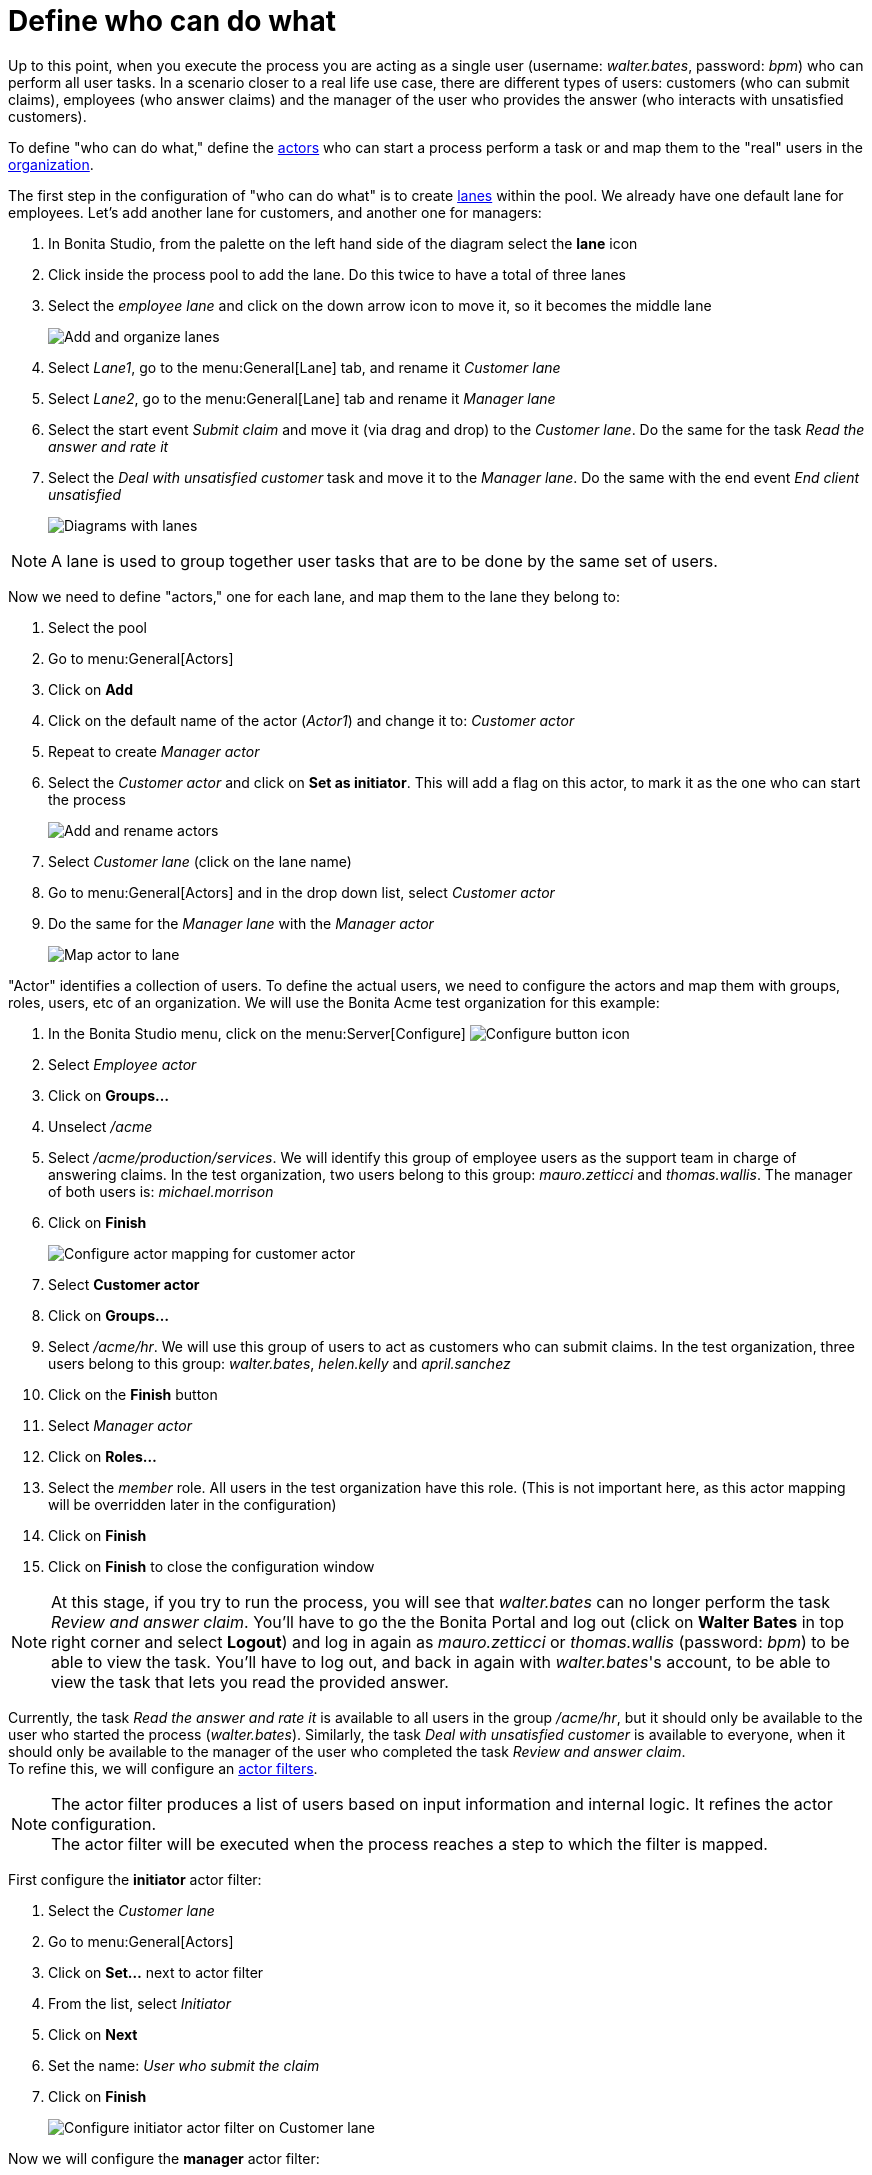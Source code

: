 = Define who can do what
:description: getting started tutorial - define who can do what
:page-aliases: ROOT:define-who-can-do-what.adoc

Up to this point, when you execute the process you are acting as a single user (username: _walter.bates_, password: _bpm_) who can perform all user tasks. In a scenario closer to a real life use case, there are different types of users: customers (who can submit claims), employees (who answer claims) and the manager of the user who provides the answer (who interacts with unsatisfied customers).

To define "who can do what," define the xref:ROOT:actors.adoc[actors] who can start a process perform a task or and map them to the "real" users in the xref:organization-overview.adoc[organization].

The first step in the configuration of "who can do what" is to create xref:ROOT:pools-and-lanes.adoc[lanes] within the pool. We already have one default lane for employees. Let's add another lane for customers, and another one for managers:

. In Bonita Studio, from the palette on the left hand side of the diagram select the *lane* icon
. Click inside the process pool to add the lane. Do this twice to have a total of three lanes
. Select the _employee lane_ and click on the down arrow icon to move it, so it becomes the middle lane
+
image:images/getting-started-tutorial/define-who-can-do-what/add-and-organize-lanes.gif[Add and organize lanes]
// {.img-responsive .img-thumbnail}

. Select _Lane1_, go to the menu:General[Lane] tab, and rename it _Customer lane_
. Select  _Lane2_, go to the menu:General[Lane] tab and rename it _Manager lane_
. Select the start event _Submit claim_ and move it (via drag and drop) to the _Customer lane_. Do the same for the task _Read the answer and rate it_
. Select the _Deal with unsatisfied customer_ task and move it to the _Manager lane_. Do the same with the end event _End client unsatisfied_
+
image:images/getting-started-tutorial/define-who-can-do-what/diagrams-with-lanes.png[Diagrams with lanes]
// {.img-responsive .img-thumbnail}

[NOTE]
====

A lane is used to group together user tasks that are to be done by the same set of users.
====

Now we need to define "actors," one for each lane, and map them to the lane they belong to:

. Select the pool
. Go to menu:General[Actors]
. Click on *Add*
. Click on the default name of the actor (_Actor1_) and change it to: _Customer actor_
. Repeat to create _Manager actor_
. Select the _Customer actor_ and click on *Set as initiator*. This will add a flag on this actor, to mark it as the one who can start the process
+
image:images/getting-started-tutorial/define-who-can-do-what/add-rename-actors-set-initiator.gif[Add and rename actors, define initiator]
// {.img-responsive .img-thumbnail}

. Select _Customer lane_ (click on the lane name)
. Go to menu:General[Actors] and in the drop down list, select _Customer actor_
. Do the same for the _Manager lane_ with the _Manager actor_
+
image:images/getting-started-tutorial/define-who-can-do-what/map-actor-to-lane.gif[Map actor to lane]
// {.img-responsive .img-thumbnail}

"Actor" identifies a collection of users. To define the actual users, we need to configure the actors and map them with groups, roles, users, etc of an organization. We will use the Bonita Acme test organization for this example:

. In the Bonita Studio menu, click on the menu:Server[Configure] image:images/getting-started-tutorial/define-who-can-do-what/configure.png[Configure button icon]
. Select _Employee actor_
. Click on *Groups...*
. Unselect _/acme_
. Select _/acme/production/services_. We will identify this group of employee users as the support team in charge of answering claims. In the test organization, two users belong to this group: _mauro.zetticci_ and _thomas.wallis_. The manager of both users is: _michael.morrison_
. Click on *Finish*
+
image:images/getting-started-tutorial/define-who-can-do-what/configure-actor-mapping.gif[Configure actor mapping for customer actor]
// {.img-responsive .img-thumbnail}

. Select *Customer actor*
. Click on *Groups...*
. Select _/acme/hr_. We will use this group of users to act as customers who can submit claims. In the test organization, three users belong to this group: _walter.bates_, _helen.kelly_ and _april.sanchez_
. Click on the *Finish* button
. Select _Manager actor_
. Click on *Roles...*
. Select the _member_ role. All users in the test organization have this role. (This is not important here, as this actor mapping will be overridden later in the configuration)
. Click on *Finish*
. Click on *Finish* to close the configuration window

[NOTE]
====
At this stage, if you try to run the process, you will see that _walter.bates_ can no longer perform the task _Review and answer claim_. You'll have to go the the Bonita Portal and  log out (click on *Walter Bates* in top right corner and select *Logout*) and log in again as _mauro.zetticci_ or _thomas.wallis_ (password: _bpm_) to be able to view the task. You'll have to log out, and back in again with _walter.bates_'s account, to be able to view the task that lets you read the provided answer.
====

Currently, the task _Read the answer and rate it_ is available to all users in the group _/acme/hr_, but it should only be available to the user who started the process (_walter.bates_). Similarly, the task _Deal with unsatisfied customer_ is available to everyone, when it should only be available to the manager of the user who completed the task _Review and answer claim_. +
To refine this, we will configure an xref:ROOT:actor-filtering.adoc[actor filters].

[NOTE]
====
The actor filter produces a list of users based on input information and internal logic. It refines the actor configuration. +
The actor filter will be executed when the process reaches a step to which the filter is mapped.
====

First configure the *initiator* actor filter:

. Select the _Customer lane_
. Go to menu:General[Actors]
. Click on *Set...* next to actor filter
. From the list, select _Initiator_
. Click on *Next*
. Set the name: _User who submit the claim_
. Click on *Finish*
+
image:images/getting-started-tutorial/define-who-can-do-what/configure-initiator-actor-filter.gif[Configure initiator actor filter on Customer lane]
// {.img-responsive .img-thumbnail}

Now we will configure the *manager* actor filter:

. Select _Manager lane_
. Follow the same steps as above, but this time select the _user-manager_ actor filter
. Set the name: _Manager of the user who provided answer_
. Click on *Next*
. Click on the pencil icon
. Select *Script* and paste the following Groovy script (it will search for the id of the user who performed the task _Review and answer claim_):
+
[source,groovy]
----
import org.bonitasoft.engine.bpm.flownode.ArchivedHumanTaskInstance
import org.bonitasoft.engine.bpm.flownode.ArchivedHumanTaskInstanceSearchDescriptor
import org.bonitasoft.engine.search.SearchOptionsBuilder
import org.bonitasoft.engine.search.SearchResult

 def taskName = 'Review and answer claim'

 final SearchOptionsBuilder searchOptionsBuilder = new SearchOptionsBuilder(0, 1)
 .filter(ArchivedHumanTaskInstanceSearchDescriptor.PARENT_PROCESS_INSTANCE_ID, processInstanceId)
 .filter(ArchivedHumanTaskInstanceSearchDescriptor.NAME, taskName).filter(ArchivedHumanTaskInstanceSearchDescriptor.TERMINAL, true)

 SearchResult<ArchivedHumanTaskInstance> searchResult = apiAccessor.processAPI.searchArchivedHumanTasks(searchOptionsBuilder.done())

 final List<ArchivedHumanTaskInstance> tasks = searchResult.result

 tasks.first().executedBy
----

. Click on *OK*
. Click on *Finish*
+
image:images/getting-started-tutorial/define-who-can-do-what/configure-user-manager-actor-filter.gif[Configure user manager actor filter for manager lane]
// {.img-responsive .img-thumbnail}

Run the process again, and this time only _mauro.zetticci_ should have access to _Read the answer and rate it_ and only _michael.morrison_ should have access to _Deal with unsatisfied customer_ (as the manager of both users who can complete the task _Review and answer claim_).

Now we have a fully customized process that processes data and dispatches tasks to appropriate users. The xref:ROOT:configure-email-connector.adoc[next step] will be to make this process interact with the outside world.
